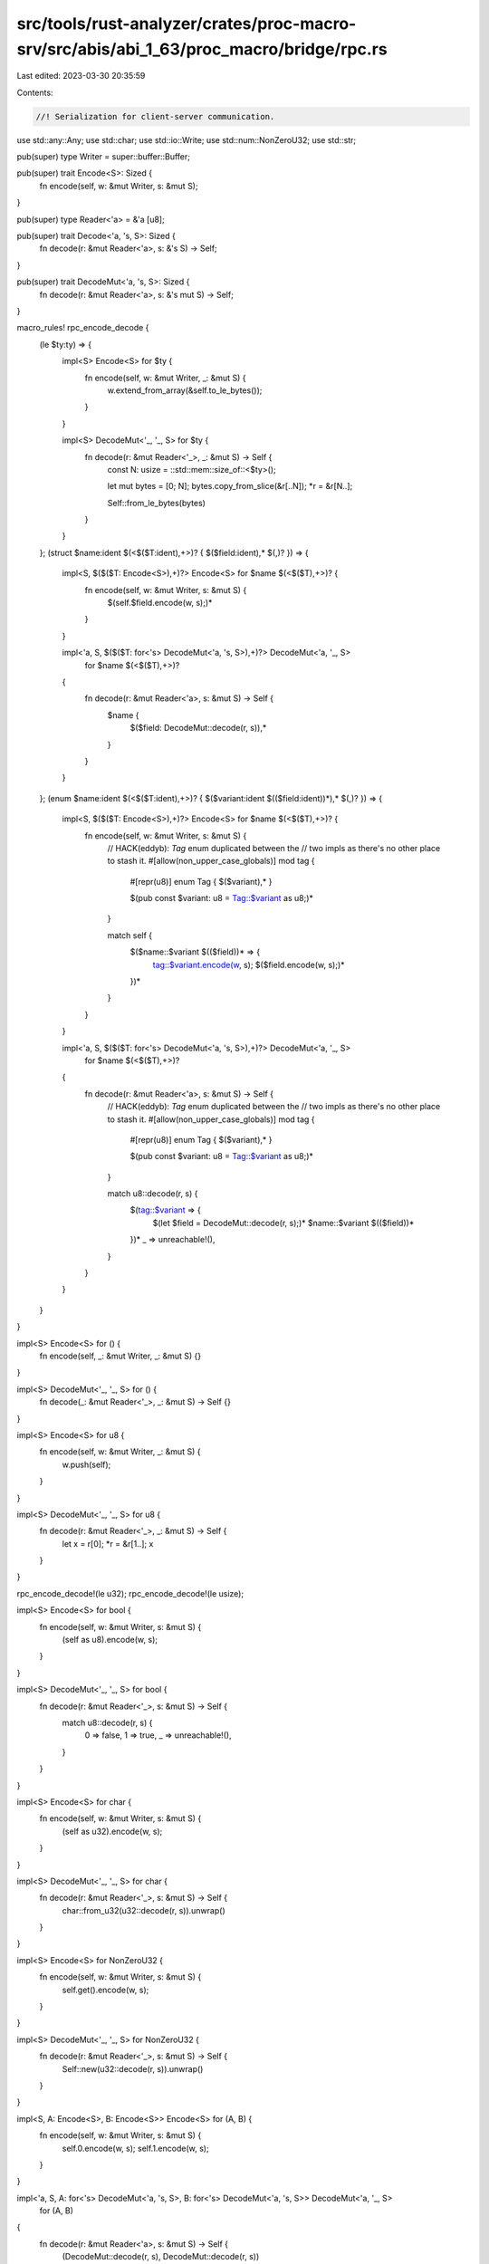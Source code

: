 src/tools/rust-analyzer/crates/proc-macro-srv/src/abis/abi_1_63/proc_macro/bridge/rpc.rs
========================================================================================

Last edited: 2023-03-30 20:35:59

Contents:

.. code-block:: rs

    //! Serialization for client-server communication.

use std::any::Any;
use std::char;
use std::io::Write;
use std::num::NonZeroU32;
use std::str;

pub(super) type Writer = super::buffer::Buffer;

pub(super) trait Encode<S>: Sized {
    fn encode(self, w: &mut Writer, s: &mut S);
}

pub(super) type Reader<'a> = &'a [u8];

pub(super) trait Decode<'a, 's, S>: Sized {
    fn decode(r: &mut Reader<'a>, s: &'s S) -> Self;
}

pub(super) trait DecodeMut<'a, 's, S>: Sized {
    fn decode(r: &mut Reader<'a>, s: &'s mut S) -> Self;
}

macro_rules! rpc_encode_decode {
    (le $ty:ty) => {
        impl<S> Encode<S> for $ty {
            fn encode(self, w: &mut Writer, _: &mut S) {
                w.extend_from_array(&self.to_le_bytes());
            }
        }

        impl<S> DecodeMut<'_, '_, S> for $ty {
            fn decode(r: &mut Reader<'_>, _: &mut S) -> Self {
                const N: usize = ::std::mem::size_of::<$ty>();

                let mut bytes = [0; N];
                bytes.copy_from_slice(&r[..N]);
                *r = &r[N..];

                Self::from_le_bytes(bytes)
            }
        }
    };
    (struct $name:ident $(<$($T:ident),+>)? { $($field:ident),* $(,)? }) => {
        impl<S, $($($T: Encode<S>),+)?> Encode<S> for $name $(<$($T),+>)? {
            fn encode(self, w: &mut Writer, s: &mut S) {
                $(self.$field.encode(w, s);)*
            }
        }

        impl<'a, S, $($($T: for<'s> DecodeMut<'a, 's, S>),+)?> DecodeMut<'a, '_, S>
            for $name $(<$($T),+>)?
        {
            fn decode(r: &mut Reader<'a>, s: &mut S) -> Self {
                $name {
                    $($field: DecodeMut::decode(r, s)),*
                }
            }
        }
    };
    (enum $name:ident $(<$($T:ident),+>)? { $($variant:ident $(($field:ident))*),* $(,)? }) => {
        impl<S, $($($T: Encode<S>),+)?> Encode<S> for $name $(<$($T),+>)? {
            fn encode(self, w: &mut Writer, s: &mut S) {
                // HACK(eddyb): `Tag` enum duplicated between the
                // two impls as there's no other place to stash it.
                #[allow(non_upper_case_globals)]
                mod tag {
                    #[repr(u8)] enum Tag { $($variant),* }

                    $(pub const $variant: u8 = Tag::$variant as u8;)*
                }

                match self {
                    $($name::$variant $(($field))* => {
                        tag::$variant.encode(w, s);
                        $($field.encode(w, s);)*
                    })*
                }
            }
        }

        impl<'a, S, $($($T: for<'s> DecodeMut<'a, 's, S>),+)?> DecodeMut<'a, '_, S>
            for $name $(<$($T),+>)?
        {
            fn decode(r: &mut Reader<'a>, s: &mut S) -> Self {
                // HACK(eddyb): `Tag` enum duplicated between the
                // two impls as there's no other place to stash it.
                #[allow(non_upper_case_globals)]
                mod tag {
                    #[repr(u8)] enum Tag { $($variant),* }

                    $(pub const $variant: u8 = Tag::$variant as u8;)*
                }

                match u8::decode(r, s) {
                    $(tag::$variant => {
                        $(let $field = DecodeMut::decode(r, s);)*
                        $name::$variant $(($field))*
                    })*
                    _ => unreachable!(),
                }
            }
        }
    }
}

impl<S> Encode<S> for () {
    fn encode(self, _: &mut Writer, _: &mut S) {}
}

impl<S> DecodeMut<'_, '_, S> for () {
    fn decode(_: &mut Reader<'_>, _: &mut S) -> Self {}
}

impl<S> Encode<S> for u8 {
    fn encode(self, w: &mut Writer, _: &mut S) {
        w.push(self);
    }
}

impl<S> DecodeMut<'_, '_, S> for u8 {
    fn decode(r: &mut Reader<'_>, _: &mut S) -> Self {
        let x = r[0];
        *r = &r[1..];
        x
    }
}

rpc_encode_decode!(le u32);
rpc_encode_decode!(le usize);

impl<S> Encode<S> for bool {
    fn encode(self, w: &mut Writer, s: &mut S) {
        (self as u8).encode(w, s);
    }
}

impl<S> DecodeMut<'_, '_, S> for bool {
    fn decode(r: &mut Reader<'_>, s: &mut S) -> Self {
        match u8::decode(r, s) {
            0 => false,
            1 => true,
            _ => unreachable!(),
        }
    }
}

impl<S> Encode<S> for char {
    fn encode(self, w: &mut Writer, s: &mut S) {
        (self as u32).encode(w, s);
    }
}

impl<S> DecodeMut<'_, '_, S> for char {
    fn decode(r: &mut Reader<'_>, s: &mut S) -> Self {
        char::from_u32(u32::decode(r, s)).unwrap()
    }
}

impl<S> Encode<S> for NonZeroU32 {
    fn encode(self, w: &mut Writer, s: &mut S) {
        self.get().encode(w, s);
    }
}

impl<S> DecodeMut<'_, '_, S> for NonZeroU32 {
    fn decode(r: &mut Reader<'_>, s: &mut S) -> Self {
        Self::new(u32::decode(r, s)).unwrap()
    }
}

impl<S, A: Encode<S>, B: Encode<S>> Encode<S> for (A, B) {
    fn encode(self, w: &mut Writer, s: &mut S) {
        self.0.encode(w, s);
        self.1.encode(w, s);
    }
}

impl<'a, S, A: for<'s> DecodeMut<'a, 's, S>, B: for<'s> DecodeMut<'a, 's, S>> DecodeMut<'a, '_, S>
    for (A, B)
{
    fn decode(r: &mut Reader<'a>, s: &mut S) -> Self {
        (DecodeMut::decode(r, s), DecodeMut::decode(r, s))
    }
}

impl<S> Encode<S> for &[u8] {
    fn encode(self, w: &mut Writer, s: &mut S) {
        self.len().encode(w, s);
        w.write_all(self).unwrap();
    }
}

impl<'a, S> DecodeMut<'a, '_, S> for &'a [u8] {
    fn decode(r: &mut Reader<'a>, s: &mut S) -> Self {
        let len = usize::decode(r, s);
        let xs = &r[..len];
        *r = &r[len..];
        xs
    }
}

impl<S> Encode<S> for &str {
    fn encode(self, w: &mut Writer, s: &mut S) {
        self.as_bytes().encode(w, s);
    }
}

impl<'a, S> DecodeMut<'a, '_, S> for &'a str {
    fn decode(r: &mut Reader<'a>, s: &mut S) -> Self {
        str::from_utf8(<&[u8]>::decode(r, s)).unwrap()
    }
}

impl<S> Encode<S> for String {
    fn encode(self, w: &mut Writer, s: &mut S) {
        self[..].encode(w, s);
    }
}

impl<S> DecodeMut<'_, '_, S> for String {
    fn decode(r: &mut Reader<'_>, s: &mut S) -> Self {
        <&str>::decode(r, s).to_string()
    }
}

impl<S, T: Encode<S>> Encode<S> for Vec<T> {
    fn encode(self, w: &mut Writer, s: &mut S) {
        self.len().encode(w, s);
        for x in self {
            x.encode(w, s);
        }
    }
}

impl<'a, S, T: for<'s> DecodeMut<'a, 's, S>> DecodeMut<'a, '_, S> for Vec<T> {
    fn decode(r: &mut Reader<'a>, s: &mut S) -> Self {
        let len = usize::decode(r, s);
        let mut vec = Vec::with_capacity(len);
        for _ in 0..len {
            vec.push(T::decode(r, s));
        }
        vec
    }
}

/// Simplified version of panic payloads, ignoring
/// types other than `&'static str` and `String`.
pub enum PanicMessage {
    StaticStr(&'static str),
    String(String),
    Unknown,
}

impl From<Box<dyn Any + Send>> for PanicMessage {
    fn from(payload: Box<dyn Any + Send + 'static>) -> Self {
        if let Some(s) = payload.downcast_ref::<&'static str>() {
            return PanicMessage::StaticStr(s);
        }
        if let Ok(s) = payload.downcast::<String>() {
            return PanicMessage::String(*s);
        }
        PanicMessage::Unknown
    }
}

impl Into<Box<dyn Any + Send>> for PanicMessage {
    fn into(self) -> Box<dyn Any + Send> {
        match self {
            PanicMessage::StaticStr(s) => Box::new(s),
            PanicMessage::String(s) => Box::new(s),
            PanicMessage::Unknown => {
                struct UnknownPanicMessage;
                Box::new(UnknownPanicMessage)
            }
        }
    }
}

impl PanicMessage {
    pub fn as_str(&self) -> Option<&str> {
        match self {
            PanicMessage::StaticStr(s) => Some(s),
            PanicMessage::String(s) => Some(s),
            PanicMessage::Unknown => None,
        }
    }
}

impl<S> Encode<S> for PanicMessage {
    fn encode(self, w: &mut Writer, s: &mut S) {
        self.as_str().encode(w, s);
    }
}

impl<S> DecodeMut<'_, '_, S> for PanicMessage {
    fn decode(r: &mut Reader<'_>, s: &mut S) -> Self {
        match Option::<String>::decode(r, s) {
            Some(s) => PanicMessage::String(s),
            None => PanicMessage::Unknown,
        }
    }
}


